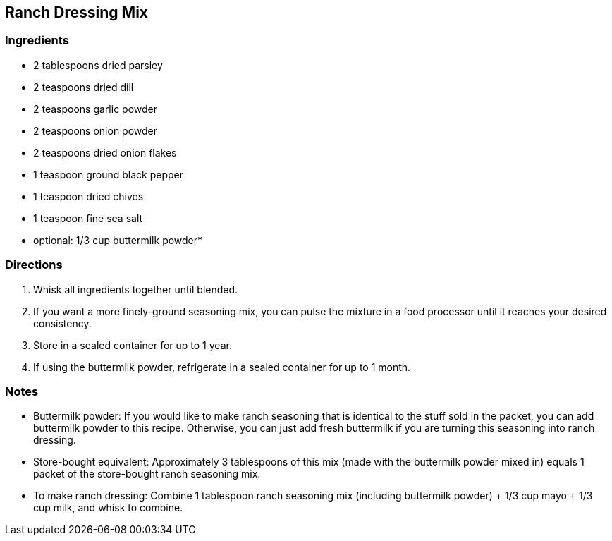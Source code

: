 == Ranch Dressing Mix

=== Ingredients

* 2 tablespoons dried parsley
* 2 teaspoons dried dill
* 2 teaspoons garlic powder
* 2 teaspoons onion powder
* 2 teaspoons dried onion flakes
* 1 teaspoon ground black pepper
* 1 teaspoon dried chives
* 1 teaspoon fine sea salt
* optional: 1/3 cup buttermilk powder*

=== Directions

. Whisk all ingredients together until blended.
    . If you want a more finely-ground seasoning mix, you can pulse the mixture in a food processor until it reaches your desired consistency.
. Store in a sealed container for up to 1 year. 
    . If using the buttermilk powder, refrigerate in a sealed container for up to 1 month.

=== Notes

* Buttermilk powder: If you would like to make ranch seasoning that is identical to the stuff sold in the packet, you can add buttermilk powder to this recipe.  Otherwise, you can just add fresh buttermilk if you are turning this seasoning into ranch dressing.

* Store-bought equivalent: Approximately 3 tablespoons of this mix (made with the buttermilk powder mixed in) equals 1 packet of the store-bought ranch seasoning mix.

* To make ranch dressing: Combine 1 tablespoon ranch seasoning mix (including buttermilk powder) + 1/3 cup mayo + 1/3 cup milk, and whisk to combine.
